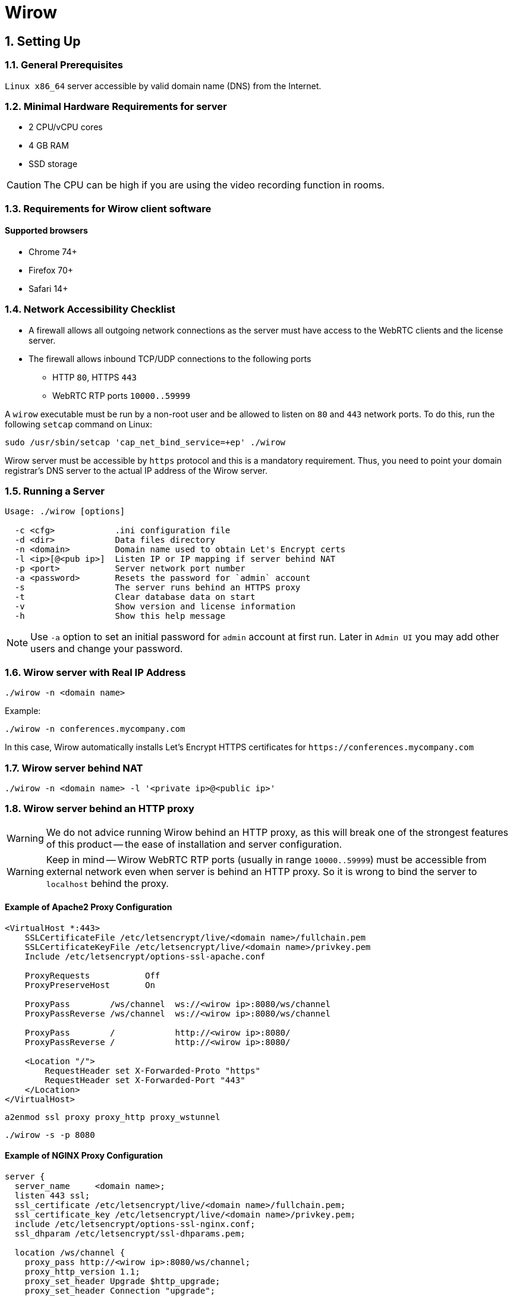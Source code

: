 :attributes:
:email: info@wirow.io
:doctype: article
:toc!:
:sectnums:
:sectnumlevels: 2
:source-highlighter: rouge
:pdf-style: themes/my-theme.yml
:icons: font

= Wirow

== Setting Up

=== General Prerequisites

`Linux x86_64` server accessible by valid domain name (DNS) from the Internet.

=== Minimal Hardware Requirements for server

* 2 CPU/vCPU cores
* 4 GB RAM
* SSD storage

CAUTION: The CPU can be high if you are using the video recording function in rooms.

=== Requirements for Wirow client software

==== Supported browsers

* Chrome 74+
* Firefox 70+
* Safari 14+

=== Network Accessibility Checklist

* A firewall allows all outgoing network connections as the server must have access
to the WebRTC clients and the license server.
* The firewall allows inbound TCP/UDP connections to the following ports
** HTTP `80`, HTTPS `443`
** WebRTC RTP ports `10000..59999`

A `wirow` executable must be run by a non-root user and be allowed to listen on `80` and `443` network ports.
To do this, run the following `setcap` command on Linux:

[source,sh]
----
sudo /usr/sbin/setcap 'cap_net_bind_service=+ep' ./wirow
----

Wirow server must be accessible by `https` protocol and this is a mandatory requirement.
Thus, you need to point your domain registrar's DNS server to the actual IP address of the Wirow server.

=== Running a Server

[source]
----
Usage: ./wirow [options]

  -c <cfg>            .ini configuration file
  -d <dir>            Data files directory
  -n <domain>         Domain name used to obtain Let's Encrypt certs
  -l <ip>[@<pub ip>]  Listen IP or IP mapping if server behind NAT
  -p <port>           Server network port number
  -a <password>       Resets the password for `admin` account
  -s                  The server runs behind an HTTPS proxy
  -t                  Clear database data on start
  -v                  Show version and license information
  -h                  Show this help message
----

[NOTE]
====
Use `-a` option to set an initial password for `admin` account at first run.
Later in `Admin UI` you may add other users and change your password.
====

=== Wirow server with Real IP Address

[source,sh]
----
./wirow -n <domain name>
----

Example:
[source,sh]
----
./wirow -n conferences.mycompany.com
----

In this case, Wirow automatically installs Let’s Encrypt HTTPS
certificates for `+https://conferences.mycompany.com+`

=== Wirow server behind NAT

[source,sh]
----
./wirow -n <domain name> -l '<private ip>@<public ip>'
----

=== Wirow server behind an HTTP proxy

[WARNING]
====
We do not advice running Wirow behind an HTTP proxy, as this will break
one of the strongest features of this product -- the ease of installation and server configuration.
====

[WARNING]
====
Keep in mind -- Wirow WebRTC RTP ports (usually in range `10000..59999`)
must be accessible from external network even when server is behind an HTTP proxy.
So it is wrong to bind the server to `localhost` behind the proxy.
====

==== Example of Apache2 Proxy Configuration

[source,apache]
----
<VirtualHost *:443>
    SSLCertificateFile /etc/letsencrypt/live/<domain name>/fullchain.pem
    SSLCertificateKeyFile /etc/letsencrypt/live/<domain name>/privkey.pem
    Include /etc/letsencrypt/options-ssl-apache.conf

    ProxyRequests           Off
    ProxyPreserveHost       On

    ProxyPass        /ws/channel  ws://<wirow ip>:8080/ws/channel
    ProxyPassReverse /ws/channel  ws://<wirow ip>:8080/ws/channel

    ProxyPass        /            http://<wirow ip>:8080/
    ProxyPassReverse /            http://<wirow ip>:8080/

    <Location "/">
        RequestHeader set X-Forwarded-Proto "https"
        RequestHeader set X-Forwarded-Port "443"
    </Location>
</VirtualHost>
----

[source,sh]
----
a2enmod ssl proxy proxy_http proxy_wstunnel
----

[source,sh]
----
./wirow -s -p 8080
----

<<<

==== Example of NGINX Proxy Configuration

[source,nginx]
----
server {
  server_name     <domain name>;
  listen 443 ssl;
  ssl_certificate /etc/letsencrypt/live/<domain name>/fullchain.pem;
  ssl_certificate_key /etc/letsencrypt/live/<domain name>/privkey.pem;
  include /etc/letsencrypt/options-ssl-nginx.conf;
  ssl_dhparam /etc/letsencrypt/ssl-dhparams.pem;

  location /ws/channel {
    proxy_pass http://<wirow ip>:8080/ws/channel;
    proxy_http_version 1.1;
    proxy_set_header Upgrade $http_upgrade;
    proxy_set_header Connection "upgrade";
  }
  location / {
    proxy_pass      http://<wirow ip>:8080/;
    proxy_redirect  default;
  }
}
server {
  server_name     <domain name>;
  listen  80;
  if ($host = <domain name>) {
    return 301 https://$host$request_uri;
  }
  return 404;
}
----

[source,sh]
----
./wirow -s -p 8080
----

== Wirow .ini Configuration

Server parameters can be specified in the `.ini` configuration file, as shown in the example below.

[source,sh]
----
./wirow ... -c ./wirow.ini ...
----

=== Example of wirow.ini

[source,sh]
----
./wirow -c <config.ini>
----

[source,ini]
----
;; Wirow example configuration.
;;
;; Any part of configuration may contain placeholders ( {...} )
;; which will be replaced by the following variables:
;;
;;  {home}              Path to the user home directory.
;;  {cwd}               Current working directory of wirow process.
;;  {config_file_dir}   Path to directory where configuration file resides.
;;  {program}           Path to wirow executable.
;;

[main]

;; IP address to listen.
;; Also defines a mapping between private and public ip
;; for servers behind NAT of Docker for webrtc protocol.
;;
;;  The following forms are supported:
;;
;;  - auto - server will autodetect IP address to listen.
;;  - <ip> - real ip address to listen.
;;  - <private ip>@<public ip> - Mapping of <private ip> to <public ip> if server behind NAT.
;;
;; `ip` option is overridden by `-l <ip>[@<pub ip>]` command line option
;;
;; Example:
;;  ip = 0.0.0.0@192.168.1.37

ip = auto

;; HTTP/HTTPS listen port.
;; If cert_file / cert_key_file / domain_name specified this
;; port will be used for HTTPS traffic.
;; Overridden by `-p <port>` command line option
;;
;; Example:
port = 8888

;; DNS domain name of server in order to obtain Let's Encrypt TLS certificate.
;; Overridden by `-n <domain>` command line option
;;
;; Example:
domain_name = foo.example.com

;; HTTP port used to redirect incoming HTTP request to HTTPS protocol endpoint.
;; Option used to pass ACME challenge during process of generating Let's Encrypt TLS certificates.
https_redirect_port = 80

;; Data directory with database, screen recordings and uploads.
data = {cwd}

;; Path to x509 PEM certificate and key file for TLS layer
;;
;; Example:
cert_file = {config_file_dir}/cert.pem
cert_key_file = {config_file_dir}/key.pem

;; Stun / turn servers
[servers]

;; Optional stun and turn servers
;;
;; Example:
turn_servers = user:password@host
stun_servers = stun.l.google.com:19305 stun1.l.google.com:19305 stun2.l.google.com:19305

;; RTC / WebRTC options
[rtc]

;; WebRTC RTP ports range
ports = 10000..59999

----

link:./wirow-configuration.ini[Wirow server configuration reference]